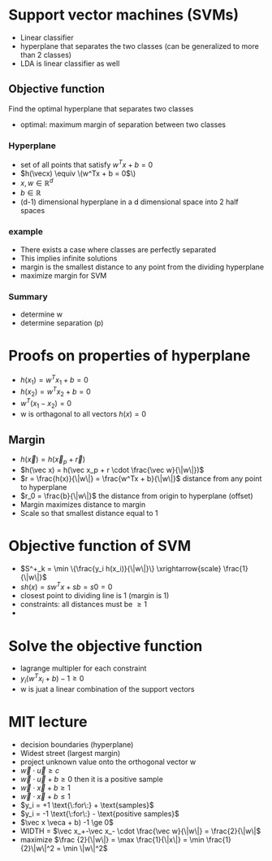 
* Support vector machines (SVMs)
+ Linear classifier
+ hyperplane that separates the two classes (can be generalized to more than 2 classes)
+ LDA is linear classifier as well
** Objective function
Find the optimal hyperplane that separates two classes
+ optimal: maximum margin of separation between two classes
*** Hyperplane
+ set of all points that satisfy \(w^Tx + b = 0\)
+ \(h(\vecx) \equiv \(w^Tx + b = 0\)\)
+ \(x, w \in \mathbb{R}^d\)
+ \(b \in \mathbb R\)
+ (d-1) dimensional hyperplane in a d dimensional space into 2 half spaces
*** example
+ There exists a case where classes are perfectly separated
+ This implies infinite solutions
+ margin is the smallest distance to any point from the dividing hyperplane
+ maximize margin for SVM
*** Summary
+ determine w
+ determine separation (p)
* Proofs on properties of hyperplane
+ \(h(x_1) = w^Tx_1 + b = 0\)
+ \(h(x_2) = w^Tx_2 + b = 0\)
+ \(w^T(x_1-x_2) = 0\)
+ w is orthagonal to all vectors \(h(x) = 0\)
** Margin
+ \(h(\vec x) = h(\vec x_p + \vec r)\)
+ \(h(\vec x) = h(\vec x_p + r \cdot \frac{\vec w}{\|w\|})\)
+ \(r = \frac{h(x)}{\|w\|} = \frac{w^Tx + b}{\|w\|}\) distance from any point to hyperplane
+ \(r_0 = \frac{b}{\|w\|}\) the distance from origin to hyperplane (offset)
+ Margin maximizes distance to margin
+ Scale so that smallest distance equal to 1
* Objective function of SVM
+ \(S^+_k = \min \{\frac{y_i h(x_i)}{\|w\|}\}  \xrightarrow{scale}  \frac{1}{\|w\|}\)
+ \(sh(x) = sw^Tx + sb = s0 = 0\)
+ closest point to dividing line is 1 (margin is 1)
+ constraints: all distances must be \(\ge 1\)
+
* Solve the objective function
+ lagrange multipler for each constraint
+ \(y_i(w^Tx_i+b)-1 \ge 0\)
+ w is juat a linear combination of the support vectors
* MIT lecture
+ decision boundaries (hyperplane)
+ Widest street (largest margin)
+ project unknown value onto the orthogonal vector w
+ \(\vec w \cdot \vec u \ge c\)
+ \(\vec w \cdot \vec u + b \ge 0\) then it is a positive sample
+ \(\vec w \cdot \vec x + b \ge 1\)
+ \(\vec w \cdot \vec x + b \le 1\)
+ \(y_i = +1 \text{\:for\:} + \text{samples}\)
+ \(y_i = -1 \text{\:for\:} - \text{positive samples}\)
+ \(\vec x \veca + b) -1 \ge 0\)
+ WIDTH = \(\vec x_+-\vec x_- \cdot \frac{\vec w}{\|w\|} = \frac{2}{\|w\|\)
+ maximize \(\frac {2}{\|w\|} = \max \frac{1}{\|x\|} = \min \frac{1}{2}\|w\|^2 = \min \|w\|^2\)
